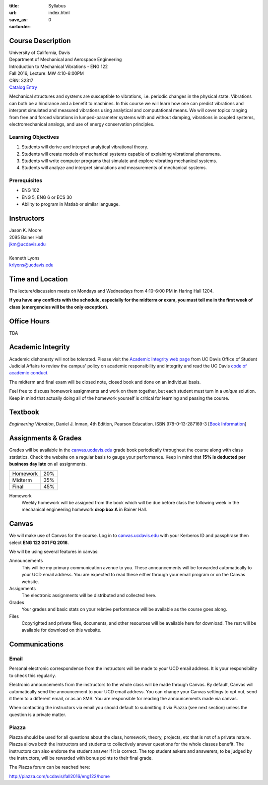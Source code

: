 :title: Syllabus
:url:
:save_as: index.html
:sortorder: 0

Course Description
==================

| University of California, Davis
| Department of Mechanical and Aerospace Engineering
| Introduction to Mechanical Vibrations - ENG 122
| Fall 2016, Lecture: MW 4:10-6:00PM
| CRN: 32317
| `Catalog Entry <http://catalog.ucdavis.edu/programs/ENG/ENGcourses.html>`_

Mechanical structures and systems are susceptible to vibrations, i.e. periodic
changes in the physical state. Vibrations can both be a hindrance and a benefit
to machines. In this course we will learn how one can predict vibrations and
interpret simulated and measured vibrations using analytical and computational
means. We will cover topics ranging from free and forced vibrations in
lumped-parameter systems with and without damping, vibrations in coupled
systems, electromechanical analogs, and use of energy conservation principles.

Learning Objectives
-------------------

1. Students will derive and interpret analytical vibrational theory.
2. Students will create models of mechanical systems capable of explaining
   vibrational phenomena.
3. Students will write computer programs that simulate and explore vibrating
   mechanical systems.
4. Students will analyze and interpret simulations and measurements of
   mechanical systems.

Prerequisites
-------------

- ENG 102
- ENG 5, ENG 6 or ECS 30
- Ability to program in Matlab or similar language.

Instructors
===========

| Jason K. Moore
| 2095 Bainer Hall
| jkm@ucdavis.edu
|
| Kenneth Lyons
| krlyons@ucdavis.edu

Time and Location
=================

The lecture/discussion meets on Mondays and Wednesdays from 4:10-6:00 PM in
Haring Hall 1204.

**If you have any conflicts with the schedule, especially for the midterm or
exam, you must tell me in the first week of class (emergencies will be the only
exception).**

Office Hours
============

TBA

Academic Integrity
==================

Academic dishonesty will not be tolerated. Please visit the `Academic Integrity
web page <http://sja.ucdavis.edu/academic-integrity.html>`_ from UC Davis
Office of Student Judicial Affairs to review the campus' policy on academic
responsibility and integrity and read the UC Davis `code of academic conduct
<http://sja.ucdavis.edu/cac.html>`_.

The midterm and final exam will be closed note, closed book and done on an
individual basis.

Feel free to discuss homework assignments and work on them together, but each
student must turn in a *unique* solution. Keep in mind that actually doing all
of the homework yourself is critical for learning and passing the course.

Textbook
========

*Engineering Vibration*, Daniel J. Inman, 4th Edition, Pearson Education. ISBN
978-0-13-287169-3 [`Book Information`_]

.. _Book Information: https://www.pearsonhighered.com/program/Inman-Engineering-Vibration-4th-Edition/PGM198634.html

Assignments & Grades
====================

Grades will be available in the canvas.ucdavis.edu_ grade book periodically
throughout the course along with class statistics. Check the website on a
regular basis to gauge your performance. Keep in mind that **15% is deducted
per business day late** on all assignments.

================  ===
Homework          20%
Midterm           35%
Final             45%
================  ===

.. _canvas.ucdavis.edu: http://canvas.ucdavis.edu

Homework
   Weekly homework will be assigned from the book which will be due before
   class the following week in the mechanical engineering homework **drop box
   A** in Bainer Hall.

.. _Design Projects: {filename}/pages/projects.rst

Canvas
======

We will make use of Canvas for the course. Log in to canvas.ucdavis.edu_ with
your Kerberos ID and passphrase then select **ENG 122 001 FQ 2016**.

We will be using several features in canvas:

Announcements
   This will be my primary communication avenue to you. These announcements
   will be forwarded automatically to your UCD email address. You are expected
   to read these either through your email program or on the Canvas website.
Assignments
   The electronic assignments will be distributed and collected here.
Grades
   Your grades and basic stats on your relative performance will be available
   as the course goes along.
Files
   Copyrighted and private files, documents, and other resources will be
   available here for download. The rest will be available for download on this
   website.

Communications
==============

Email
-----

Personal electronic correspondence from the instructors will be made to your
UCD email address. It is your responsibility to check this regularly.

Electronic announcements from the instructors to the whole class will be made
through Canvas. By default, Canvas will automatically send the announcement to
your UCD email address. You can change your Canvas settings to opt out, send it
them to a different email, or as an SMS. You are responsible for reading the
announcements made via canvas.

When contacting the instructors via email you should default to submitting it
via Piazza (see next section) unless the question is a private matter.

Piazza
------

Piazza should be used for all questions about the class, homework, theory,
projects, etc that is not of a private nature. Piazza allows both the
instructors and students to collectively answer questions for the whole classes
benefit. The instructors can also endorse the student answer if it is correct.
The top student askers and answerers, to be judged by the instructors,
will be rewarded with bonus points to their final grade.

The Piazza forum can be reached here:

http://piazza.com/ucdavis/fall2016/eng122/home
